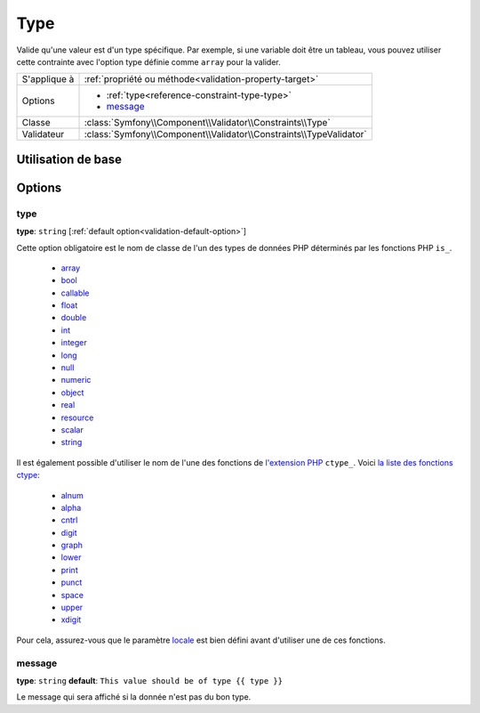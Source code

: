 Type
====

Valide qu'une valeur est d'un type spécifique. Par exemple, si une variable doit
être un tableau, vous pouvez utiliser cette contrainte avec l'option type définie
comme ``array`` pour la valider.

+----------------+---------------------------------------------------------------------+
| S'applique à   | :ref:`propriété ou méthode<validation-property-target>`             |
+----------------+---------------------------------------------------------------------+
| Options        | - :ref:`type<reference-constraint-type-type>`                       |
|                | - `message`_                                                        |
+----------------+---------------------------------------------------------------------+
| Classe         | :class:`Symfony\\Component\\Validator\\Constraints\\Type`           |
+----------------+---------------------------------------------------------------------+
| Validateur     | :class:`Symfony\\Component\\Validator\\Constraints\\TypeValidator`  |
+----------------+---------------------------------------------------------------------+

Utilisation de base
-------------------

.. configuration-block::

    .. code-block:: yaml

        # src/BlogBundle/Resources/config/validation.yml
        Acme\BlogBundle\Entity\Author:
            properties:
                age:
                    - Type:
                        type: integer
                        message: La valeur {{ value }} n'est pas un type {{ type }} valide.

    .. code-block:: php-annotations

       // src/Acme/BlogBundle/Entity/Author.php
       namespace Acme\BlogBundle\Entity;
       
       use Symfony\Component\Validator\Constraints as Assert;

       class Author
       {
           /**
            * @Assert\Type(type="integer", message="La valeur {{ value }} n'est pas un type {{ type }} valide.")
            */
            protected $age;
       }

Options
-------

.. _reference-constraint-type-type:

type
~~~~

**type**: ``string`` [:ref:`default option<validation-default-option>`]

Cette option obligatoire est le nom de classe de l'un des types de données PHP
déterminés par les fonctions PHP ``is_``.

  * `array <http://php.net/is_array>`_
  * `bool <http://php.net/is_bool>`_
  * `callable <http://php.net/is_callable>`_
  * `float <http://php.net/is_float>`_ 
  * `double <http://php.net/is_double>`_
  * `int <http://php.net/is_int>`_ 
  * `integer <http://php.net/is_integer>`_
  * `long <http://php.net/is_long>`_
  * `null <http://php.net/is_null>`_
  * `numeric <http://php.net/is_numeric>`_
  * `object <http://php.net/is_object>`_
  * `real <http://php.net/is_real>`_
  * `resource <http://php.net/is_resource>`_
  * `scalar <http://php.net/is_scalar>`_
  * `string <http://php.net/is_string>`_

Il est également possible d'utiliser le nom de l'une des fonctions de `l'extension
PHP <http://php.net/book.ctype.php>`_ ``ctype_``.
Voici `la liste des fonctions ctype <http://php.net/ref.ctype.php>`_:

  * `alnum <http://php.net/function.ctype-alnum.php>`_
  * `alpha <http://php.net/function.ctype-alpha.php>`_
  * `cntrl <http://php.net/function.ctype-cntrl.php>`_
  * `digit <http://php.net/function.ctype-digit.php>`_
  * `graph <http://php.net/function.ctype-graph.php>`_
  * `lower <http://php.net/function.ctype-lower.php>`_
  * `print <http://php.net/function.ctype-print.php>`_
  * `punct <http://php.net/function.ctype-punct.php>`_
  * `space <http://php.net/function.ctype-space.php>`_
  * `upper <http://php.net/function.ctype-upper.php>`_
  * `xdigit <http://php.net/function.ctype-xdigit.php>`_

Pour cela, assurez-vous que le paramètre `locale <http://php.net/function.setlocale.php>`_ 
est bien défini avant d'utiliser une de ces fonctions.

message
~~~~~~~

**type**: ``string`` **default**: ``This value should be of type {{ type }}``

Le message qui sera affiché si la donnée n'est pas du bon type.
